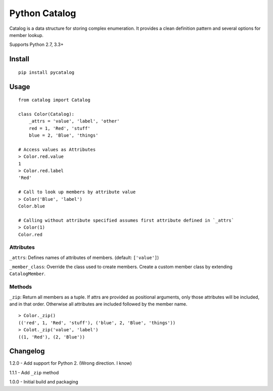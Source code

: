 Python Catalog
==============

.. image:: https://badge.fury.io/py/pycatalog.svg
    :target: https://badge.fury.io/py/pycatalog

.. image:: https://travis-ci.org/jsatt/python-catalog.svg?branch=master
    :target: https://travis-ci.org/jsatt/python-catalog

Catalog is a data structure for storing complex enumeration. It provides a clean definition pattern and several options for member lookup.

Supports Python 2.7, 3.3+

Install
-------

::

    pip install pycatalog

Usage
-----

::

    from catalog import Catalog

    class Color(Catalog):
        _attrs = 'value', 'label', 'other'
        red = 1, 'Red', 'stuff'
        blue = 2, 'Blue', 'things'

    # Access values as Attributes
    > Color.red.value
    1
    > Color.red.label
    'Red'

    # Call to look up members by attribute value
    > Color('Blue', 'label')
    Color.blue

    # Calling without attribute specified assumes first attribute defined in `_attrs`
    > Color(1)
    Color.red

Attributes
~~~~~~~~~~

``_attrs``: Defines names of attributes of members. (default: ``['value']``)

``_member_class``: Override the class used to create members. Create a custom  member class by extending ``CatalogMember``.

Methods
~~~~~~~

``_zip``: Return all members as a tuple. If attrs are provided as positional arguments, only those
attributes will be included, and in that order. Otherwise all attributes are included followed by
the member name.

::

    > Color._zip()
    (('red', 1, 'Red', 'stuff'), ('blue', 2, 'Blue', 'things'))
    > Colot._zip('value', 'label')
    ((1, 'Red'), (2, 'Blue'))

Changelog
---------

1.2.0 - Add support for Python 2. (Wrong direction. I know)

1.1.1 - Add ``_zip`` method

1.0.0 - Initial build and packaging
